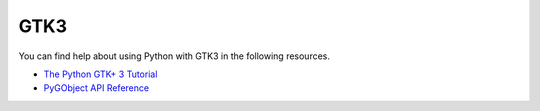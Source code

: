 GTK3
====

You can find help about using Python with GTK3 in the following resources.

* `The Python GTK+ 3 Tutorial <https://python-gtk-3-tutorial.readthedocs.io/>`_

* `PyGObject API Reference <https://lazka.github.io/pgi-docs/>`_
